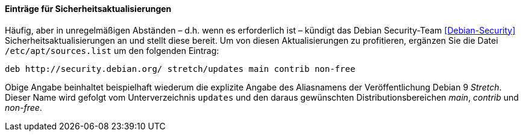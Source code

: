 // Datei: ./werkzeuge/paketquellen-und-werkzeuge/etc-apt-sources.list-verstehen/eintraege-fuer-sicherheitsaktualisierungen.adoc

// Baustelle: Fertig

==== Einträge für Sicherheitsaktualisierungen ====

// Indexeinträge
(((/etc/apt/sources.list,Einträge für Sicherheitsaktualisierungen)))
(((Debian Security Team)))
(((Paketquelle, Security Updates)))
(((Paketquelle, Sicherheitsaktualisierungen)))
(((Security Updates)))
Häufig, aber in unregelmäßigen Abständen – d.h. wenn es erforderlich
ist – kündigt das Debian Security-Team <<Debian-Security>>
Sicherheitsaktualisierungen an und stellt diese bereit. Um von diesen
Aktualisierungen zu profitieren, ergänzen Sie die Datei
`/etc/apt/sources.list` um den folgenden Eintrag:

----
deb http://security.debian.org/ stretch/updates main contrib non-free
----

Obige Angabe beinhaltet beispielhaft wiederum die explizite Angabe des
Aliasnamens der Veröffentlichung Debian 9 _Stretch_. Dieser Name wird
gefolgt vom Unterverzeichnis `updates` und den daraus gewünschten
Distributionsbereichen _main_, _contrib_ und _non-free_.

// Datei (Ende): ./werkzeuge/paketquellen-und-werkzeuge/etc-apt-sources.list-verstehen/eintraege-fuer-sicherheitsaktualisierungen.adoc
